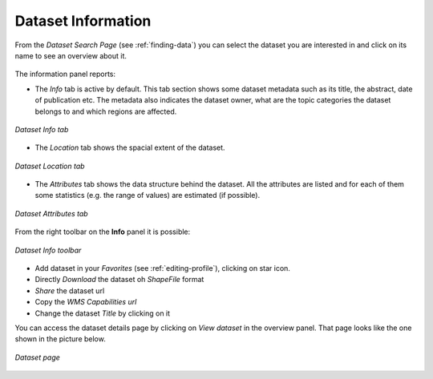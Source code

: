 .. _dataset-info:

Dataset Information
=================

From the *Dataset Search Page* (see :ref:`finding-data`) you can select the dataset you are interested in and click on its name to see an overview about it.

.. figure:: img/dataset_overview.png
    :align: center

The information panel reports:

* The *Info* tab is active by default. This tab section shows some dataset metadata such as its title, the abstract, date of publication etc. The metadata also indicates the dataset owner, what are the topic categories the dataset belongs to and which regions are affected.

.. figure:: img/dataset_info.png
    :align: center

    *Dataset Info tab*

* The *Location* tab shows the spacial extent of the dataset.

.. figure:: img/dataset_location.png
    :align: center

    *Dataset Location tab*

* The *Attributes* tab shows the data structure behind the dataset. All the attributes are listed and for each of them some statistics (e.g. the range of values) are estimated (if possible).

.. figure:: img/dataset_attributes_tab.png
    :align: center

    *Dataset Attributes tab*

From the right toolbar on the **Info** panel it is possible:

.. figure:: img/dataset_info_toolbar.png
    :align: center

    *Dataset Info toolbar*

* Add dataset in your *Favorites* (see :ref:`editing-profile`), clicking on star icon.

* Directly *Download* the dataset oh `ShapeFile` format

* *Share* the dataset url

* Copy the *WMS Capabilities url* 

* Change the dataset *Title* by clicking on it

You can access the dataset details page by clicking on *View dataset* in the overview panel.
That page looks like the one shown in the picture below.

.. figure:: img/dataset_detail.png
    :align: center

    *Dataset page*